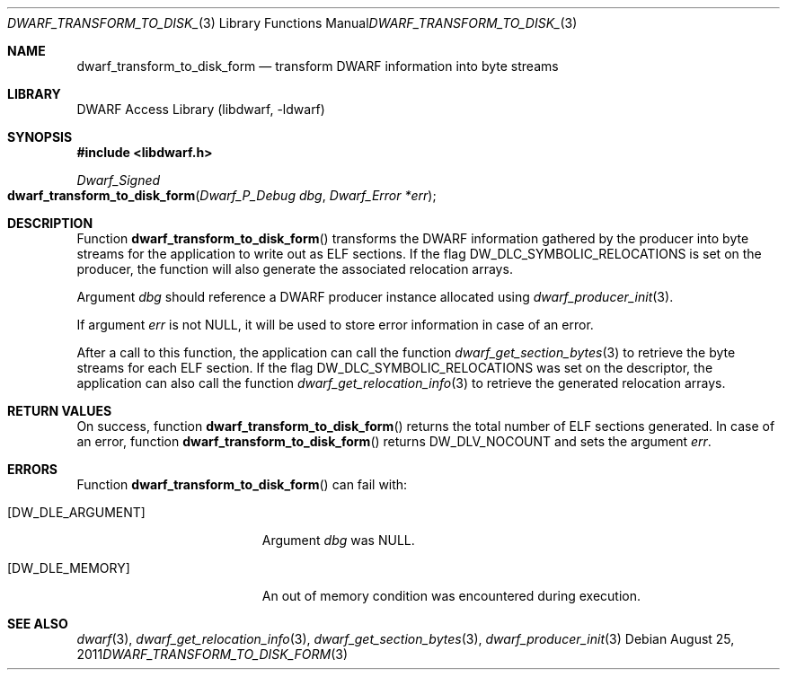.\" Copyright (c) 2011 Kai Wang
.\" All rights reserved.
.\"
.\" Redistribution and use in source and binary forms, with or without
.\" modification, are permitted provided that the following conditions
.\" are met:
.\" 1. Redistributions of source code must retain the above copyright
.\"    notice, this list of conditions and the following disclaimer.
.\" 2. Redistributions in binary form must reproduce the above copyright
.\"    notice, this list of conditions and the following disclaimer in the
.\"    documentation and/or other materials provided with the distribution.
.\"
.\" THIS SOFTWARE IS PROVIDED BY THE AUTHOR AND CONTRIBUTORS ``AS IS'' AND
.\" ANY EXPRESS OR IMPLIED WARRANTIES, INCLUDING, BUT NOT LIMITED TO, THE
.\" IMPLIED WARRANTIES OF MERCHANTABILITY AND FITNESS FOR A PARTICULAR PURPOSE
.\" ARE DISCLAIMED.  IN NO EVENT SHALL THE AUTHOR OR CONTRIBUTORS BE LIABLE
.\" FOR ANY DIRECT, INDIRECT, INCIDENTAL, SPECIAL, EXEMPLARY, OR CONSEQUENTIAL
.\" DAMAGES (INCLUDING, BUT NOT LIMITED TO, PROCUREMENT OF SUBSTITUTE GOODS
.\" OR SERVICES; LOSS OF USE, DATA, OR PROFITS; OR BUSINESS INTERRUPTION)
.\" HOWEVER CAUSED AND ON ANY THEORY OF LIABILITY, WHETHER IN CONTRACT, STRICT
.\" LIABILITY, OR TORT (INCLUDING NEGLIGENCE OR OTHERWISE) ARISING IN ANY WAY
.\" OUT OF THE USE OF THIS SOFTWARE, EVEN IF ADVISED OF THE POSSIBILITY OF
.\" SUCH DAMAGE.
.\"
.\" $Id: dwarf_transform_to_disk_form.3 3640 2018-10-14 14:09:13Z jkoshy $
.\"
.Dd August 25, 2011
.Dt DWARF_TRANSFORM_TO_DISK_FORM 3
.Os
.Sh NAME
.Nm dwarf_transform_to_disk_form
.Nd transform DWARF information into byte streams
.Sh LIBRARY
.Lb libdwarf
.Sh SYNOPSIS
.In libdwarf.h
.Ft Dwarf_Signed
.Fo dwarf_transform_to_disk_form
.Fa "Dwarf_P_Debug dbg"
.Fa "Dwarf_Error *err"
.Fc
.Sh DESCRIPTION
Function
.Fn dwarf_transform_to_disk_form
transforms the DWARF information gathered by the producer into
byte streams for the application to write out as ELF sections.
If the flag
.Dv DW_DLC_SYMBOLIC_RELOCATIONS
is set on the producer, the function will also generate the associated
relocation arrays.
.Pp
Argument
.Ar dbg
should reference a DWARF producer instance allocated using
.Xr dwarf_producer_init 3 .
.Pp
If argument
.Ar err
is not NULL, it will be used to store error information in case
of an error.
.Pp
After a call to this function, the application can call the function
.Xr dwarf_get_section_bytes 3
to retrieve the byte streams for each ELF section.
If the flag
.Dv DW_DLC_SYMBOLIC_RELOCATIONS
was set on the descriptor, the application can also call the function
.Xr dwarf_get_relocation_info 3
to retrieve the generated relocation arrays.
.Sh RETURN VALUES
On success, function
.Fn dwarf_transform_to_disk_form
returns the total number of ELF sections generated.
In case of an error, function
.Fn dwarf_transform_to_disk_form
returns
.Dv DW_DLV_NOCOUNT
and sets the argument
.Ar err .
.Sh ERRORS
Function
.Fn dwarf_transform_to_disk_form
can fail with:
.Bl -tag -width ".Bq Er DW_DLE_ARGUMENT"
.It Bq Er DW_DLE_ARGUMENT
Argument
.Ar dbg
was NULL.
.It Bq Er DW_DLE_MEMORY
An out of memory condition was encountered during execution.
.El
.Sh SEE ALSO
.Xr dwarf 3 ,
.Xr dwarf_get_relocation_info 3 ,
.Xr dwarf_get_section_bytes 3 ,
.Xr dwarf_producer_init 3
